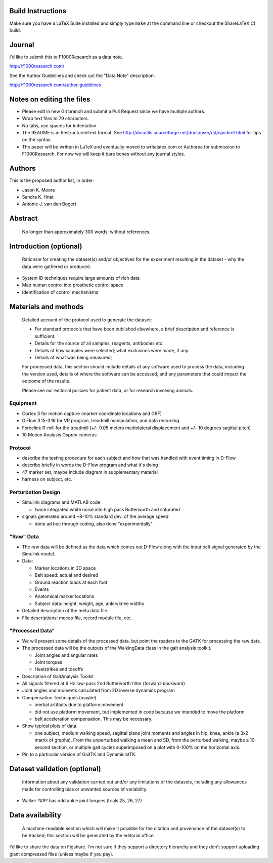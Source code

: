 Build Instructions
==================

Make sure you have a LaTeX Suite installed and simply type ``make`` at the
command line or checkout the ShareLaTeX CI build.

.. image:: https://www.sharelatex.com/github/repos/csu-hmc/perturbed-data-paper/builds/latest/badge.svg
   :target: https://www.sharelatex.com/github/repos/csu-hmc/perturbed-data-paper/builds/latest/output.pdf

Journal
=======

I'd like to submit this to F1000Research as a data note.

http://f1000research.com/

See the Author Guidelines and check out the "Data Note" description:

http://f1000research.com/author-guidelines

Notes on editing the files
==========================

- Please edit in new Git branch and submit a Pull Request since we have
  multiple authors.
- Wrap text files to 79 characters.
- No tabs, use spaces for indentation.
- The README is in RestructuredText format. See
  http://docutils.sourceforge.net/docs/user/rst/quickref.html for tips on the
  syntax.
- The paper will be written in LaTeX and eventually moved to writelatex.com or
  Authorea for submission to F1000Research. For now we will keep it bare bones
  without any journal styles.

Authors
=======

This is the proposed author list, in order:

- Jason K. Moore
- Sandra K. Hnat
- Antonie J. van den Bogert

Abstract
========

   No longer than approximately 300 words; without references.

Introduction (optional)
=======================

   Rationale for creating the dataset(s) and/or objectives for the experiment
   resulting in the dataset - why the data were gathered or produced.

- System ID techniques require large amounts of rich data
- Map human control into prosthetic control space
- Identification of control mechanisms

Materials and methods
=====================

   Detailed account of the protocol used to generate the dataset:

   - For standard protocols that have been published elsewhere, a brief
     description and reference is sufficient.
   - Details for the source of all samples, reagents, antibodies etc.
   - Details of how samples were selected; what exclusions were made, if any.
   - Details of what was being measured;

   For processed data, this section should include details of any software used
   to process the data, including the version used, details of where the
   software can be accessed, and any parameters that could impact the outcome
   of the results.

   Please see our editorial policies for patient data, or for research
   involving animals.

Equipment
---------

- Cortex 3 for motion capture (marker coordinate locations and GRF)
- D.Flow 3.15-3.16 for VR program, treadmill manipulation, and data recording
- Forcelink R-mill for the treadmill (+/- 0.05 meters mediolateral
  displacement and +/- 10 degrees sagittal pitch)
- 10 Motion Analysis Osprey cameras

Protocol
--------

- describe the testing procedure for each subject and how that was handled
  with event timing in D-Flow
- describe briefly in words the D-Flow program and what it's doing
- 47 marker set, maybe include diagram in supplementary material
- harness on subject, etc.

Perturbation Design
-------------------

- Simulink diagrams and MATLAB code

  - twice integrated white noise into high pass Butterworth and saturated

- signals generated around ~8-10% standard dev. of the average speed

  - done ad hoc through coding, also done "experimentally"

"Raw" Data
----------

- The raw data will be defined as the data which comes out D-Flow along with
  the input belt signal generated by the Simulink model.
- Data:

  - Marker locations in 3D space
  - Belt speed: actual and desired
  - Ground reaction loads at each foot
  - Events
  - Anatomical marker locations
  - Subject data: height, weight, age, ankle/knee widths

- Detailed description of the meta data file.
- File descriptions: mocap file, record module file, etc.

"Processed Data"
----------------

- We will present some details of the processed data, but point the readers to
  the GATK for processing the raw data.
- The processed data will be the outputs of the WalkingData class in the gait
  analysis toolkit.

  - Joint angles and angular rates
  - Joint torques
  - Heelstrikes and toeoffs

- Description of GaitAnalysis Toolkit
- All signals filtered at 6 Hz low-pass 2nd Butterworth filter
  (forward-backward)
- Joint angles and moments calculated from 2D inverse dynamics program
- Compensation Techniques (maybe)

  - inertial artifacts due to platform movement
  - did not use platform movement, but implemented in code because we intended
    to move the platform
  - belt acceleration compensation. This may be necessary.

- Show typical plots of data.

  - one subject, medium walking speed, sagittal plane joint moments and angles
    in hip, knee, ankle (a 3x2 matrix of graphs). From the unperturbed walking
    a mean and SD, from the perturbed walking, maybe a 10-second section, or
    multiple gait cycles superimposed on a plot with 0-100% on the horizontal
    axis.

- Pin to a particular version of GaitTK and DynamicistTK.

Dataset validation (optional)
=============================

   Information about any validation carried out and/or any limitations of the
   datasets, including any allowances made for controlling bias or unwanted
   sources of variability.

- Walker ?#9? has odd ankle joint torques (trials 25, 26, 27)

Data availability
=================

   A machine-readable section which will make it possible for the citation and
   provenance of the dataset(s) to be tracked; this section will be generated
   by the editorial office.

I'd like to share the data on Figshare. I'm not sure if they support a
directory hierarchy and they don't support uploading giant compressed files
(unless maybe if you pay).
